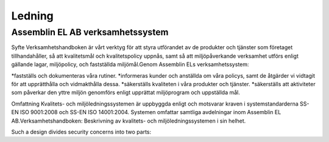 Ledning
===============

Assemblin EL AB verksamhetssystem
^^^^^^^^^^^^^^

Syfte Verksamhetshandboken är vårt verktyg för att styra utförandet av de produkter och tjänster som företaget tillhandahåller, så att kvalitetsmål och kvalitetspolicy uppnås, samt så att miljöpåverkande verksamhet utförs enligt gällande lagar, miljöpolicy, och fastställda miljömål.Genom Assemblin ELs verksamhetssystem:

*fastställs och dokumenteras våra rutiner.
*informeras kunder och anställda om våra policys, samt de åtgärder vi vidtagit för att upprätthålla och vidmakthålla dessa.
*säkerställs kvaliteten i våra produkter och tjänster.
*säkerställs att aktiviteter som påverkar den yttre miljön genomförs enligt upprättat miljöprogram och uppställda mål.

Omfattning Kvalitets- och miljöledningssystemen är uppbyggda enligt och motsvarar kraven i systemstandarderna SS-EN ISO 9001:2008 och SS-EN ISO 14001:2004. Systemen omfattar samtliga avdelningar inom Assemblin EL  AB.Verksamhetshandboken: Beskrivning av kvalitets- och miljöledningssystemen i sin helhet.

.. image:: images/protocols.png

Such a design divides security concerns into two parts:

